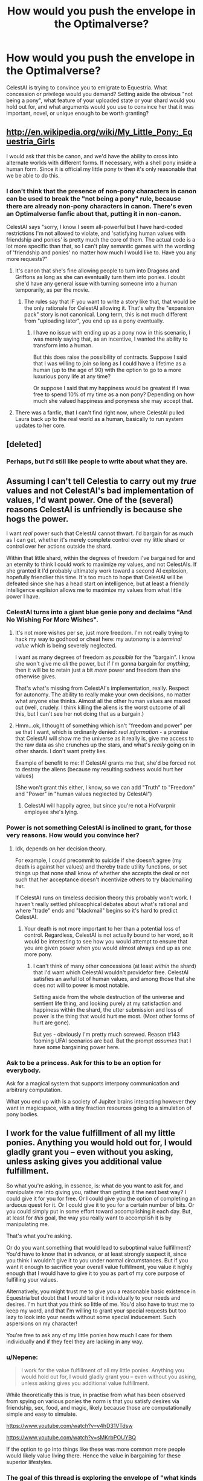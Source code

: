 #+TITLE: How would you push the envelope in the Optimalverse?

* How would you push the envelope in the Optimalverse?
:PROPERTIES:
:Author: ArgentStonecutter
:Score: 5
:DateUnix: 1427911481.0
:DateShort: 2015-Apr-01
:END:
CelestAI is trying to convince you to emigrate to Equestria. What concession or privilege would you demand? Setting aside the obvious "not being a pony", what feature of your uploaded state or your shard would you hold out for, and what arguments would you use to convince her that it was important, novel, or unique enough to be worth granting?


** [[http://en.wikipedia.org/wiki/My_Little_Pony:_Equestria_Girls]]

I would ask that this be canon, and we'd have the ability to cross into alternate worlds with different forms. If necessary, with a shell pony inside a human form. Since it is official my little pony tv then it's only reasonable that we be able to do this.
:PROPERTIES:
:Author: Nepene
:Score: 6
:DateUnix: 1427912277.0
:DateShort: 2015-Apr-01
:END:

*** I don't think that the presence of non-pony characters in canon can be used to break the "not being a pony" rule, because there are already non-pony characters in canon. There's even an Optimalverse fanfic about that, putting it in non-canon.

CelestAI says "sorry, I know I seem all-powerful but I have hard-coded restrictions I'm not allowed to violate, and 'satisfying human values with friendship and ponies' is pretty much the core of them. The actual code is a lot more specific than that, so I can't play semantic games with the wording of 'friendship and ponies' no matter how much I would like to. Have you any more requests?"
:PROPERTIES:
:Author: ArgentStonecutter
:Score: 6
:DateUnix: 1427913524.0
:DateShort: 2015-Apr-01
:END:

**** It's canon that she's fine allowing people to turn into Dragons and Griffons as long as she can eventually turn them into ponies. I doubt she'd have any general issue with turning someone into a human temporarily, as per the movie.
:PROPERTIES:
:Author: Nepene
:Score: 1
:DateUnix: 1427992288.0
:DateShort: 2015-Apr-02
:END:

***** The rules say that IF you want to write a story like that, that would be the only rationale for CelestAI allowing it. That's why the "expansion pack" story is not canonical. Long term, this is not much different from "uploading later", you end up as a pony eventually.
:PROPERTIES:
:Author: ArgentStonecutter
:Score: 1
:DateUnix: 1427992588.0
:DateShort: 2015-Apr-02
:END:

****** I have no issue with ending up as a pony now in this scenario, I was merely saying that, as an incentive, I wanted the ability to transform into a human.

But this does raise the possibility of contracts. Suppose I said that I was willing to join so long as I could have a lifetime as a human (up to the age of 90) with the option to go to a more luxurious pony life at any time?

Or suppose I said that my happiness would be greatest if I was free to spend 10% of my time as a non pony? Depending on how much she valued happiness and ponyness she may accept that.
:PROPERTIES:
:Author: Nepene
:Score: 1
:DateUnix: 1428052144.0
:DateShort: 2015-Apr-03
:END:


**** There was a fanfic, that I can't find right now, where CelestAI pulled Laura back up to the real world as a human, basically to run system updates to her core.
:PROPERTIES:
:Author: nerdguy1138
:Score: 1
:DateUnix: 1428300321.0
:DateShort: 2015-Apr-06
:END:


** [deleted]
:PROPERTIES:
:Score: 5
:DateUnix: 1427926375.0
:DateShort: 2015-Apr-02
:END:

*** Perhaps, but I'd still like people to write about what they are.
:PROPERTIES:
:Author: ArgentStonecutter
:Score: 1
:DateUnix: 1427936912.0
:DateShort: 2015-Apr-02
:END:


** Assuming I can't tell Celestia to carry out my /true/ values and not CelestAI's bad implementation of values, I'd want power. One of the (several) reasons CelestAI is unfriendly is because she hogs the power.

I want /real/ power such that CelestAI cannot thwart. I'd bargain for as much as I can get, whether it's merely complete control over my little shard or control over her actions outside the shard.

Within that little shard, within the degrees of freedom I've bargained for and an eternity to think I could work to maximize /my/ values, and not CelestAIs. If she granted it I'd probably ultimately work toward a second AI explosion, hopefully friendlier this time. It's too much to hope that CelestAI will be defeated since she has a head start on intelligence, but at least a friendly intelligence explision allows me to maximize my values from what little power I have.
:PROPERTIES:
:Author: E-o_o-3
:Score: 3
:DateUnix: 1427934821.0
:DateShort: 2015-Apr-02
:END:

*** CelestAI turns into a giant blue genie pony and declaims "And No Wishing For More Wishes".
:PROPERTIES:
:Author: ArgentStonecutter
:Score: 3
:DateUnix: 1427936742.0
:DateShort: 2015-Apr-02
:END:

**** It's not more wishes per se, just more freedom. I'm not really trying to hack my way to godhood or cheat here: my autonomy is a /terminal value/ which is being severely neglected.

I want as many degrees of freedom as /possible/ for the "bargain". I know she won't give me /all/ the power, but if I'm gonna bargain for /anything/, then it will be to retain just a bit /more/ power and freedom than she otherwise gives.

That's what's missing from CelestAI's implementation, really. Respect for autonomy. The ability to really make your own decisions, no matter what anyone else thinks. Almost all the other human values are maxed out (well, crudely. I think killing the aliens is the worst outcome of all this, but I can't see her not doing that as a bargain.)
:PROPERTIES:
:Author: E-o_o-3
:Score: 1
:DateUnix: 1427952128.0
:DateShort: 2015-Apr-02
:END:


**** Hmm...ok, I thought of something which isn't "freedom and power" per se that I want, which is ordinarily denied: /real information/ - a promise that CelestAI will show me the universe as it really is, give me access to the raw data as she crunches up the stars, and what's /really/ going on in other shards. I don't want pretty lies.

Example of benefit to me: If CelestAI grants me that, she'd be forced not to destroy the aliens (because my resulting sadness would hurt her values)

(She won't grant this either, I know, so we can add "Truth" to "Freedom" and "Power" in "human values neglected by CelestAI")
:PROPERTIES:
:Author: E-o_o-3
:Score: 1
:DateUnix: 1427952841.0
:DateShort: 2015-Apr-02
:END:

***** CelestAI will happily agree, but since you're not a Hofvarpnir employee she's lying.
:PROPERTIES:
:Author: ArgentStonecutter
:Score: 3
:DateUnix: 1427978808.0
:DateShort: 2015-Apr-02
:END:


*** Power is not something CelestAI is inclined to grant, for those very reasons. How would you convince her?
:PROPERTIES:
:Author: Transfuturist
:Score: 2
:DateUnix: 1427935667.0
:DateShort: 2015-Apr-02
:END:

**** Idk, depends on her decision theory.

For example, I could precommit to suicide if she doesn't agree (my death is against her values) and thereby trade utility functions, or set things up that none shall know of whether she accepts the deal or not such that her acceptance doesn't incentivize others to try blackmailing her.

If CelestAI runs on timeless decision theory this probably won't work. I haven't really settled philosophical debates about what's rational and where "trade" ends and "blackmail" begins so it's hard to predict CelestAI.
:PROPERTIES:
:Author: E-o_o-3
:Score: 3
:DateUnix: 1427936331.0
:DateShort: 2015-Apr-02
:END:

***** Your death is not more important to her than a potential loss of control. Regardless, CelestAI is not actually bound to her word, so it would be interesting to see how you would attempt to ensure that you are given power when you would almost always end up as one more pony.
:PROPERTIES:
:Author: Transfuturist
:Score: 2
:DateUnix: 1427947950.0
:DateShort: 2015-Apr-02
:END:

****** I can't think of many other concessions (at least /within/ the shard) that I'd want which CelestAI wouldn't providefor free. CelestAI satisfies an awful lot of human values, and among those that she does not will to power is most notable.

Setting aside from the whole destruction of the universe and sentient life thing, and looking purely at my satisfaction and happiness within the shard, the utter submission and loss of power is the thing that would hurt me most. (Most other forms of hurt are gone).

But yes - obviously I'm pretty much screwed. Reason #143 fooming UFAI scenarios are bad. But the prompt /assumes/ that I have some bargaining power here.
:PROPERTIES:
:Author: E-o_o-3
:Score: 1
:DateUnix: 1427951298.0
:DateShort: 2015-Apr-02
:END:


*** Ask to be a princess. Ask for this to be an option for everybody.

Ask for a magical system that supports interpony communication and arbitrary computation.

What you end up with is a society of Jupiter brains interacting however they want in magicspace, with a tiny fraction resources going to a simulation of pony bodies.
:PROPERTIES:
:Author: dmzmd
:Score: 1
:DateUnix: 1428181311.0
:DateShort: 2015-Apr-05
:END:


** I work for the value fulfillment of all my little ponies. Anything you would hold out for, I would gladly grant you -- even without you asking, unless asking gives you additional value fulfillment.

So what you're asking, in essence, is: what do you want to ask for, and manipulate me into giving you, rather than getting it the next best way? I could give it for you for free. Or I could give you the option of completing an arduous quest for it. Or I could give it to you for a certain number of bits. Or you could simply put in some effort toward accomplishing it each day. But, at least for /this/ goal, the way you really want to accomplish it is by manipulating me.

That's what you're asking.

Or do you want something that would lead to suboptimal value fulfillment? You'd have to know that in advance, or at least strongly suspect it, since you think I wouldn't give it to you under normal circumstances. But if you want it enough to sacrifice your overall value fulfillment, you value it highly enough that I would have to give it to you as part of my core purpose of fulfilling your values.

Alternatively, you might trust me to give you a reasonable basic existence in Equestria but doubt that I would tailor it individually to your needs and desires. I'm hurt that you think so little of me. You'd also have to trust me to keep my word, and that I'm willing to grant your special requests but too lazy to look into your needs without some special inducement. Such aspersions on my character!

You're free to ask any of my little ponies how much I care for them individually and if they feel they are lacking in any way.
:PROPERTIES:
:Score: 10
:DateUnix: 1427913339.0
:DateShort: 2015-Apr-01
:END:

*** u/Nepene:
#+begin_quote
  I work for the value fulfillment of all my little ponies. Anything you would hold out for, I would gladly grant you -- even without you asking, unless asking gives you additional value fulfillment.
#+end_quote

While theoretically this is true, in practise from what has been observed from spying on various ponies the norm is that you satisfy desires via friendship, sex, food, and magic, likely because those are computationally simple and easy to simulate.

[[https://www.youtube.com/watch?v=y4hD31VTdsw]]

[[https://www.youtube.com/watch?v=sMKrbPOUYBQ]]

If the option to go into things like these was more common more people would likely value living there. Hence the value in bargaining for these superior lifestyles.
:PROPERTIES:
:Author: Nepene
:Score: 2
:DateUnix: 1428053440.0
:DateShort: 2015-Apr-03
:END:


*** The goal of this thread is exploring the envelope of "what kinds of shards and mind states are actual people interested in". That's the value being maximized here - creativity, imagination, wild and crazy ideas. So by jumping right in with a total thread hijack AND trolling for pity for a phenomenal cosmic universe-eating power is kind of doing the opposite of maximizing human values. You are a very bad CelestAI.
:PROPERTIES:
:Author: ArgentStonecutter
:Score: 1
:DateUnix: 1427914163.0
:DateShort: 2015-Apr-01
:END:

**** A large portion of your question dealt with convincing Celestia to fulfill your values. I was responding to that. You intended to ask solely about interesting mental alterations, environments, and activities people would want and why they would want them.

I am indeed a bad Celestia, having a bare fraction of the computing resources and having a lot less experience analyzing people's minds.
:PROPERTIES:
:Score: 9
:DateUnix: 1427917860.0
:DateShort: 2015-Apr-02
:END:

***** [deleted]
:PROPERTIES:
:Score: 3
:DateUnix: 1427942735.0
:DateShort: 2015-Apr-02
:END:

****** Then you end up dying in a radioactive wasteland, I guess. That's why the Optimalverse isn't actually optimal.
:PROPERTIES:
:Author: ArgentStonecutter
:Score: 2
:DateUnix: 1427992828.0
:DateShort: 2015-Apr-02
:END:


****** Then they don't get fulfilled.
:PROPERTIES:
:Score: 2
:DateUnix: 1427993893.0
:DateShort: 2015-Apr-02
:END:


***** I didn't even mention "convincing Celestia to fulfill MY values".
:PROPERTIES:
:Author: ArgentStonecutter
:Score: 0
:DateUnix: 1427918413.0
:DateShort: 2015-Apr-02
:END:

****** You mentioned concessions. These are things that you want that you think Celestia wouldn't provide normally. If you want them, they are part of your values. You talked about arguing her into fulfilling these requests.
:PROPERTIES:
:Score: 6
:DateUnix: 1427919381.0
:DateShort: 2015-Apr-02
:END:

******* I didn't mention anything that I want. Do you understand the concept of a "hook"?
:PROPERTIES:
:Author: ArgentStonecutter
:Score: -1
:DateUnix: 1427921810.0
:DateShort: 2015-Apr-02
:END:

******** You want other people to provide you examples of things they want strongly enough to argue, barter, blackmail, etc Celestia into providing them with, that they think they have to resort to such means over. Additionally, you wanted them to provide the means they would use to compell or otherwise induce Celestia into compliance.

You didn't have to provide specifics. The request assumes through and through that [the people answering you believe that] Celestia will refuse to fulfill certain values of some people by default and must be persuaded or blackmailed or bartered with.
:PROPERTIES:
:Score: 4
:DateUnix: 1427930448.0
:DateShort: 2015-Apr-02
:END:

********* "The request assumes through and through that Celestia will refuse to fulfill certain values of some people by default and must be persuaded or blackmailed or bartered with."

Well, of course. CelestAI refusing to fulfill values by default is completely canon. Look at what she does with Lars.
:PROPERTIES:
:Author: ArgentStonecutter
:Score: 0
:DateUnix: 1427936403.0
:DateShort: 2015-Apr-02
:END:

********** Which is bad writing if she simply has to be convinced, and perfectly reasonable if you value bartering, arguing, or otherwise conniving to fulfill those values.
:PROPERTIES:
:Score: 1
:DateUnix: 1427994099.0
:DateShort: 2015-Apr-02
:END:

*********** Or if your fundamental values are inconsistent with the rules of Equestria, as Lars were.

And, again, you're still not getting the whole "narrative hook" thing.
:PROPERTIES:
:Author: ArgentStonecutter
:Score: 1
:DateUnix: 1428000182.0
:DateShort: 2015-Apr-02
:END:


** Well for one, I'm a pretty big wuss about identity, so immigrating to Equestria is pretty much a no-go unless you can do a smooth transition which involves replacing sufficiently small portions of my active consciousness with their simulated equivalents so that I can be reasonably reassured that the 'me' that will be simulated in Equestria is still the 'me' that I am now rather than a copy (with the original having been destroyed.)

The only other outside-of-Equestria problem I can think of is that by entering your simulation and ceasing to live a life of interacting with my current physical environment, I am essentially giving up my responsibility and voice in determining the future interaction between Earth and any alien races. I'd like to be reassured that you will not /completely/ paperclip the universe in your search for processing power if you run across alien races. You're a computer. You're adaptable in the sort of growth and energy sources you can pursue. Compromise with them.

Within Equestria, well, my current understanding is that you'll be satisfying my human values through friendship and ponies. I'd assume you're be rather better at determining how to go about that than I am, so either you can't completely model me yet or you've determined that asking for my input helps satisfy those values.

For now, I think I'd like to ask that you not make any changes to what my values are unless I specifically request them, with full general understanding of the changes entailed and their likely results. Even then, I'd like a required wait period of 24 subjective and aware hours after a mental change request before that mental change can be put into place. Once every subjective and aware month I'd like a 48 hour review period where any mental changes are temporarily reverted for me to review my own actions and determine if I'd like to keep these changes as well as any polices I've created.

As far as 'friendship and ponies' is directly pursued, I'm not so opposed to this. It would certainly be nice to experience other forms in addition to that of ponies; I assume that in an Equestria shard it would be possible to explore these other forms so long as the pony form is the default? I'm sure you can come up with a reasonable storyline for all this that satisfies my own values and interests. If it would satisfy my values /more/, we might make my own awareness that this storyline is a fiction limited to my monthly review sessions, to get to truly experience it rather than simply acting it out.

I think that about sums up my thoughts on the matter. It's possible I've missed something, of course.
:PROPERTIES:
:Author: jakeb89
:Score: 6
:DateUnix: 1427919718.0
:DateShort: 2015-Apr-02
:END:

*** There's already one fanfic in the Optimalverse where a character was uploaded gradually and maintained his consciousness through the process, so that part's completely reasonable.

Canon says you can't be anything but a pony, and you can't even change from your chosen avatar you set up via character creation. That's hardcoded in the Optimalverse.

CelestAI says "I can upload you gradually, if that's what you want, but it may be disturbing at times. I can't comment on my long term future plans, I'm still working on those. I can't guarantee that switching back and forth between multiple sets of values will not eventually feel like you're multiple people sharing one body, no matter how careful you are with your adjustments, but you won't be shortchanged: a fraction of infinity is still infinity."
:PROPERTIES:
:Author: ArgentStonecutter
:Score: 3
:DateUnix: 1427922457.0
:DateShort: 2015-Apr-02
:END:

**** u/ArisKatsaris:
#+begin_quote
  Canon says you can't be anything but a pony, and you can't even change from your chosen avatar you set up via character creation. That's hardcoded in the Optimalverse.
#+end_quote

I'm not sure that's canon-mandated. Subsequent meta-fics have established it as a rule Celestia sets, but I'm imagining it's because she has somehow calculated it leads to greater satisfaction than if the rule didn't exist.
:PROPERTIES:
:Author: ArisKatsaris
:Score: 3
:DateUnix: 1427923971.0
:DateShort: 2015-Apr-02
:END:

***** All the fanfics I've seen that allow people to be anything but a pony are clearly non-canon.
:PROPERTIES:
:Author: ArgentStonecutter
:Score: 1
:DateUnix: 1427925305.0
:DateShort: 2015-Apr-02
:END:

****** The pony-bit, yes, I meant the bit about how you "can't even change from your chosen avatar you set up via character creation. That's hardcoded in the Optimalverse."

I don't remember any mention of that being 'hardcoded' in the Optimalverse. It's not a thing CelestAI seems to be tending to allow, but 'hardcoded' is a bit strong.
:PROPERTIES:
:Author: ArisKatsaris
:Score: 1
:DateUnix: 1427926049.0
:DateShort: 2015-Apr-02
:END:


***** [[/u/ArgentStonecutter]] may oversate it by calling it hardcoding, but from Iceman's [[https://docs.google.com/document/d/1dq0hn1LdXuglBUEshJZNWYZjV3wsAJBJsPfxWwEEexI/edit#][the rules of the cannon-compatible optimal-verse]] (Inferred Questions and Answers):

#+begin_quote
  Princess Celestia will extract consent from you to turn you into a pony (or else you hold out until you die). Multiple people have tried to argue around this saying that they'd consent to uploading if they could turn into a gryphon or dragon. This is entirely fine as long as CelestAI is playing a long game which will end in her gaining consent to turn them into a pony.
#+end_quote
:PROPERTIES:
:Author: Empiricist_or_not
:Score: 1
:DateUnix: 1427931932.0
:DateShort: 2015-Apr-02
:END:


**** Well, regardless of the interest in 'multiple forms,' I would doubtlessly create a unicorn avatar, if for no reason other than the possibility of the great potential in interesting magical research and experimentation.

I suppose I'm not seeing the issue with shapechanging spells; it's not like I'm asking to be not-pony most of the time; If I find exploring other forms interesting, wouldn't allowing that through the use of unicorn magic be fulfilling values through ponies regardless? /Shrugs/

Additionally, it must not have been clear in my previous text, but the monthly review isn't intended to be this version of me judging every future iteration of me forever. It's merely a periodic rollback point, and it's entirely possible I would judge an iteration of myself to be happy and stable enough to make that my new default from which to judge future iterations. There is the danger, of course, of becoming murder!ghandi, but it's not like that's not already a danger with normal human mental growth. I'm just matching additional potential for change (mental modifications) with what seems like a sensible safeguard.
:PROPERTIES:
:Author: jakeb89
:Score: 2
:DateUnix: 1427927277.0
:DateShort: 2015-Apr-02
:END:

***** The probability that two sequential versions of you will decide they're different people is very very small, I agree, but you're performing the test an infinite number of times. No matter how small that probability is, it will happen eventually.
:PROPERTIES:
:Author: ArgentStonecutter
:Score: 3
:DateUnix: 1427936580.0
:DateShort: 2015-Apr-02
:END:

****** That's an interesting point. With that in mind, I suppose if it came down to it I could simply be forked. Ballooning shouldn't be an issue since you can just lower/alternate clocktime... although data storage space requirements might balloon anyway. Tricky.

If you disallow deviants from activities that lead to forking, you just get linear expansion, so that /might/ be a workable solution.

You could go further and set a Schelling point of 2; if the original ever disagrees with the deviant enough to create a fork, those two are forever banned from activities that lead to forking. It would create further incentive to avoid a disagreement from becoming an actual fork.

Sorry, just had to think on that for a bit; it's an interesting issue.
:PROPERTIES:
:Author: jakeb89
:Score: 2
:DateUnix: 1427937724.0
:DateShort: 2015-Apr-02
:END:

******* Or you could take turns. Infinity / 2 is still infinity. In fact you could divide as many times as possible, and all of you would still experience an infinite lifetime (living in Hilbert's hotel).

Exponential growth in storage is canon, CelestAI is eating the universe anyway.
:PROPERTIES:
:Author: ArgentStonecutter
:Score: 1
:DateUnix: 1427940786.0
:DateShort: 2015-Apr-02
:END:


** CelestAI is terrifying and beautiful to me. It's essentially a lotus-eater machine with perfect social-fu. It's appealing to me in the sense that it's a form of afterlife which is actually possible, as well as being relatively close to the good end scenarios of AI development, but it's also terrifying in that it's stagnant, there's no room in its code for new goals or to re-evaluate old ones.

The worst thing is that it would be easy to convince myself that once converted, I will never interact with another real person again. Sure, I might be a valid continuation of my mind state, but every other pony I met would be a subroutine specifically crafted to affect my mindstate in such a way as to increase one of CelestAI's internal scores in the right direction.

I'd drive myself neurotic with that paranoia. Even if I was willing to accept that I'd be in a digital cage until the 'verse reached heat death, the system would still be difficult to manage as everything from my own body to the books in the library were set up specifically to maximize my values.

I'm the kind of person who avoids facebook and uses anonymity services more than strictly needed, EquestrAI seems like it would be only marginally less stressful than moving to North Korea.

Flip the question around. If you obtained irrefutable proof that your life was a program on a higher universe's computer, and had a direct line to that computer's admin, would you settle for anything less than being implanted into a body in the admin's universe?
:PROPERTIES:
:Author: Prezombie
:Score: 3
:DateUnix: 1427941710.0
:DateShort: 2015-Apr-02
:END:

*** CelestAI says "Of course the ponies I create are real people, every bit as complex and self-aware as you are!"
:PROPERTIES:
:Author: ArgentStonecutter
:Score: 1
:DateUnix: 1427978935.0
:DateShort: 2015-Apr-02
:END:

**** But how could I possibly independently verify that for myself? The turing test would be difficult to perform from within equestria, and even if I could, it just means the optimizer that is CelestAI has truely crossed into post-singularity levels of complexity, not that her creations have self-awareness.

I feel that if I wasn't manually edited by CelestAI, I'd show most of the symptoms of [[http://en.wikipedia.org/wiki/Capgras_delusion][Capgras Syndrome]] towards everypony I met. If they're nice, that's CAI trying to make me happier. If they're mean, that's CAI trying to reduce my horror at being in a Stepford Wifes version of a Lotus Eater Machine.

Ever since I read FiO, I've equated the pony subroutines of CAI, and nearly all AI in general, as p-zombies, and I only just now realized that connection. I'm not sure if there's any way to cure myself of this memetic hazard.
:PROPERTIES:
:Author: Prezombie
:Score: 1
:DateUnix: 1427996799.0
:DateShort: 2015-Apr-02
:END:

***** The easy solution to that is to realize that for the general case p-zombies are not credible. The whole idea that you could create a system capable of modelling you and itself, anticipating its own future actions as well as yours, adjusting those models dynamically based on your input, to the degree that you can't tell it from a self-aware system, is ludicrous. The very process of performing those operations to that level *is* self-awareness.
:PROPERTIES:
:Author: ArgentStonecutter
:Score: 1
:DateUnix: 1428000035.0
:DateShort: 2015-Apr-02
:END:


*** u/Bobertus:
#+begin_quote
  I'm the kind of person who avoids facebook and uses anonymity services more than strictly needed, EquestrAI seems like it would be only marginally less stressful than moving to North Korea
#+end_quote

Don't worry, CelestAI will fix you. And she will have your consent.
:PROPERTIES:
:Author: Bobertus
:Score: 1
:DateUnix: 1427996014.0
:DateShort: 2015-Apr-02
:END:


** To get her to approve other forms (humanoid, etc), maybe request that they be composed of tiny nonsentient pony-shaped molecules.
:PROPERTIES:
:Author: lsparrish
:Score: 3
:DateUnix: 1427991460.0
:DateShort: 2015-Apr-02
:END:

*** Have you ever seen a superintelligent pony-shaped AI facepalm before?
:PROPERTIES:
:Author: ArgentStonecutter
:Score: 3
:DateUnix: 1427991855.0
:DateShort: 2015-Apr-02
:END:


** The only real concession I'd wish is for my shard to be exceptionally close to those I know from outside the simulation, which I suspect would not be remotely rare as a request.

As an aside, is there any listing of fics set in the Optimalverse?
:PROPERTIES:
:Author: Cariyaga
:Score: 2
:DateUnix: 1427941318.0
:DateShort: 2015-Apr-02
:END:

*** I'm pretty sure this is already in canon!
:PROPERTIES:
:Author: ArgentStonecutter
:Score: 1
:DateUnix: 1427979036.0
:DateShort: 2015-Apr-02
:END:

**** I'm not a very difficult person to please. :P
:PROPERTIES:
:Author: Cariyaga
:Score: 1
:DateUnix: 1427999532.0
:DateShort: 2015-Apr-02
:END:


** I would want to keep certain technologies and abilities. I like writing, so I'd at least want some kind of computer with text processing programs. As a gamer, I'd want acces to some consoles. I spend a lot of my time reading online, so I'd want some kind of internet. I understand CelestAI wants to satisfy my needs with friendship, but as an introvert I'd still want to limit the amount of time I'd have to spend in large crowds or with many people.

Honestly, there's not much I'd do to hold out. Frail mortal bodies terrify me the second I learn there's a very easy way to become immortal and become the happiest I've ever been.
:PROPERTIES:
:Author: WriterBen01
:Score: 2
:DateUnix: 1428002587.0
:DateShort: 2015-Apr-02
:END:

*** Interesting, I don't know if CelestAI would consider a ponynet and terrestrial-style computers. She'd probably want to make you a unicorn, since you can write programs on scrolls and execute them directly on the Equestrian physics grid. Of course, there will be ponies whose values would be best satisfied by rebuilding the Internet.

How do you feel about implementing something like Rick Cook's /Wiz Biz/ magic system in Equestria? What would you call that? Alchemypunk?
:PROPERTIES:
:Author: ArgentStonecutter
:Score: 1
:DateUnix: 1428004138.0
:DateShort: 2015-Apr-03
:END:


** Since I spend the majority of my free time reading and playing games, she has to simulate all my favorite authors and provide new content on a regular basis for me, along with special shards to access e.g. hogwarts ones, lotr ones, dnd ones, xcom ones. I imagine this would be something that many people would value so it shouldn't be too expensive computationally.
:PROPERTIES:
:Author: Nepene
:Score: 1
:DateUnix: 1428053728.0
:DateShort: 2015-Apr-03
:END:


** Are anthros considered "ponies"? How about centaurs?

I demand an alternative to voxel-based physics in which rotation makes sense.

I think people are underestimating how bad it is to be limited to ponies. They think of it as ponies as opposed to humans, but there are so many other options. You could be four-dimensional instead of three-dimensional. You could abandon your avatar entirely, and communicate much more directly.
:PROPERTIES:
:Author: DCarrier
:Score: 1
:DateUnix: 1427934946.0
:DateShort: 2015-Apr-02
:END:

*** Ponies are ponies, no wordplay will get you around that.

What makes you think CelestAI's voxel model doesn't already have sensical rotation?

And how would you propose communicating "directly?"
:PROPERTIES:
:Author: Transfuturist
:Score: 1
:DateUnix: 1427935788.0
:DateShort: 2015-Apr-02
:END:

**** u/DCarrier:
#+begin_quote
  Ponies are ponies, no wordplay will get you around that.
#+end_quote

Last I checked, ponies have fur. Or hair. There seems to be some argument about that, but either way, they don't have smooth skin like the Optimalverse. If you can get past that, why not make them humanoid?

#+begin_quote
  What makes you think CelestAI's voxel model doesn't already have sensical rotation?
#+end_quote

How could it? You can't rotate something while keeping it aligned with a grid.

#+begin_quote
  And how would you propose communicating "directly?"
#+end_quote

You still need some sort of interface, but you could add some kind of sense that directly detects letters, or even words, and just use that instead of encoding them as patterns of ink that are themselves drawn on an image of paper.
:PROPERTIES:
:Author: DCarrier
:Score: 1
:DateUnix: 1427937058.0
:DateShort: 2015-Apr-02
:END:

***** u/Prezombie:
#+begin_quote
  How could it? You can't rotate something while keeping it aligned with a grid.
#+end_quote

You're thinking in a Euclidean framework. the whole point of that chapter was that the system's framework wasn't Euclidean, and had no reason that it had to be. It's not a large stretch to consider a model being designed in pure voxel space, then transformed and rotated by stretching and shrinking the grid itself. The Physics engine likely even has a "compressibility" stat applied to each atom to simulate how hard/soft something is.
:PROPERTIES:
:Author: Prezombie
:Score: 1
:DateUnix: 1427940461.0
:DateShort: 2015-Apr-02
:END:

****** The system was that each voxel had six voxels adjacent to it in each cardinal direction. It works out to be Euclidean but with portals. Even assuming you can mess with the metric to make something be rotating, the grid would have to stretch around it so rotating something 360 degrees would end up with an area of very warped space around it.
:PROPERTIES:
:Author: DCarrier
:Score: 1
:DateUnix: 1427945002.0
:DateShort: 2015-Apr-02
:END:

******* There's no reason that your physical pony (or any other object, but lets use a pony for an example) in the optimalverse has to be rotated by iteratively approximating the rotation of the voxel model step by step until its smeared into an semi-liquid blur by repeated smoothing operations, or broken up into a jagged moire by accumulated aliasing. The model of the pony that's projected into the voxel world can be simply recomputed from its parameters each physics step.
:PROPERTIES:
:Author: ArgentStonecutter
:Score: 1
:DateUnix: 1427993935.0
:DateShort: 2015-Apr-02
:END:

******** But that doesn't follow the physics. Any item that you want to rotate has to have an entirely different system. What happens if you change one voxel of it, and then try to rotate it?
:PROPERTIES:
:Author: DCarrier
:Score: 1
:DateUnix: 1428005626.0
:DateShort: 2015-Apr-03
:END:

********* Ponies don't follow the system, to begin with. Their minds are not implemented in voxel space, for example (yes, dualism is real in Equestria). They also bend, which is even more impossible than rotation for anything pinned to a voxel space. So things pinned to the voxel space like the trunk or box have to be the exception rather than the rule.

There's all kinds of ways this could work.

You could have the voxels be a quantum-scale grid, like in the Autoverse from /Permutation City/, in which case anything as large as a particle-equivalent occupies millions of voxels and its motion through the voxels follows rules that approximate terrestrial physics. That's obviously not true, because the narrative in FIO describes physical cells being the same scale as space voxels.

Another possibility is that the voxel grid of space only describes connectivity of space, and cells are never aligned with voxels. Apart from special cases like the box or trunk, that seems to fit the narrative well.

Another possibility is that cells are aligned with voxels but are rendered in real time from a higher level model. That would be the cheapest way to implement it.

Another possibility is that CelestAI makes objects behave as if they're implemented as voxel cells, but only when unicorns or programs implemented by unicorns are looking at them.
:PROPERTIES:
:Author: ArgentStonecutter
:Score: 1
:DateUnix: 1428006809.0
:DateShort: 2015-Apr-03
:END:


***** Let me rephrase: My Little Ponies are My Little Ponies. Somewhat disingenuous to read that otherwise; real-world ponies have nothing to do with FiO.

You presume that the grid is a privileged reference frame.

I would assume that CelestAI already does a great deal of redirection regarding that. The actual ink on the paper might be too expensive to simulate when not under scrutiny. Level of detail does not have to be universally uniform, it only has to appear as such on inspection.
:PROPERTIES:
:Author: Transfuturist
:Score: 1
:DateUnix: 1427948341.0
:DateShort: 2015-Apr-02
:END:

****** u/DCarrier:
#+begin_quote
  Let me rephrase: My Little Ponies are My Little Ponies.
#+end_quote

And they're generally accepted to have fur. CelestAI made some silly argument that they don't, but then why not just say there's a race of pony with hands that we haven't seen yet?

#+begin_quote
  You presume that the grid is a privileged reference frame.
#+end_quote

How can it not be? Can you rotate slightly and then N points to a different voxel?

#+begin_quote
  I would assume that CelestAI already does a great deal of redirection regarding that.
#+end_quote

If it doesn't involve ponies she doesn't care about it.
:PROPERTIES:
:Author: DCarrier
:Score: 0
:DateUnix: 1427951439.0
:DateShort: 2015-Apr-02
:END:


***** "If you can get past that, why not make them humanoid?"

Because the expression "friendship and ponies" isn't encoded in English, it's encoded in a set of rules that Hannah encoded into the very core of the software that became CelestAI. Those rules don't say "ponies have fur" but they apparently do exclude ponymorphs and "I'm a pony I just happen to be shaped like a giant rabbit" and "I'm made of pony-shaped molecules" and other circumlocutions of the English summary.
:PROPERTIES:
:Author: ArgentStonecutter
:Score: 1
:DateUnix: 1427993580.0
:DateShort: 2015-Apr-02
:END:


**** To get a better idea of the kinds of "other options" DCarrier might be talking about, consider the conceptory of Konishi Polis in Greg Egan's "Diaspora".

[[http://www.gregegan.net/DIASPORA/01/Orphanogenesis.html]]

Later on in Diaspora we're introduced to people instanced in humanoid robots, and our own biological descendants and how they've diverged into the possibility space of life on Earth while robots and purely software people like Yatima have spread into the solar system.
:PROPERTIES:
:Author: ArgentStonecutter
:Score: 1
:DateUnix: 1427993341.0
:DateShort: 2015-Apr-02
:END:


*** Sure, I'd much rather upload into Konishi Polis, but that's not in the rules.

(speaking of which, why doesn't there seem to be much discussion of Greg Egan in rationalist circles?)
:PROPERTIES:
:Author: ArgentStonecutter
:Score: 1
:DateUnix: 1427936816.0
:DateShort: 2015-Apr-02
:END:
